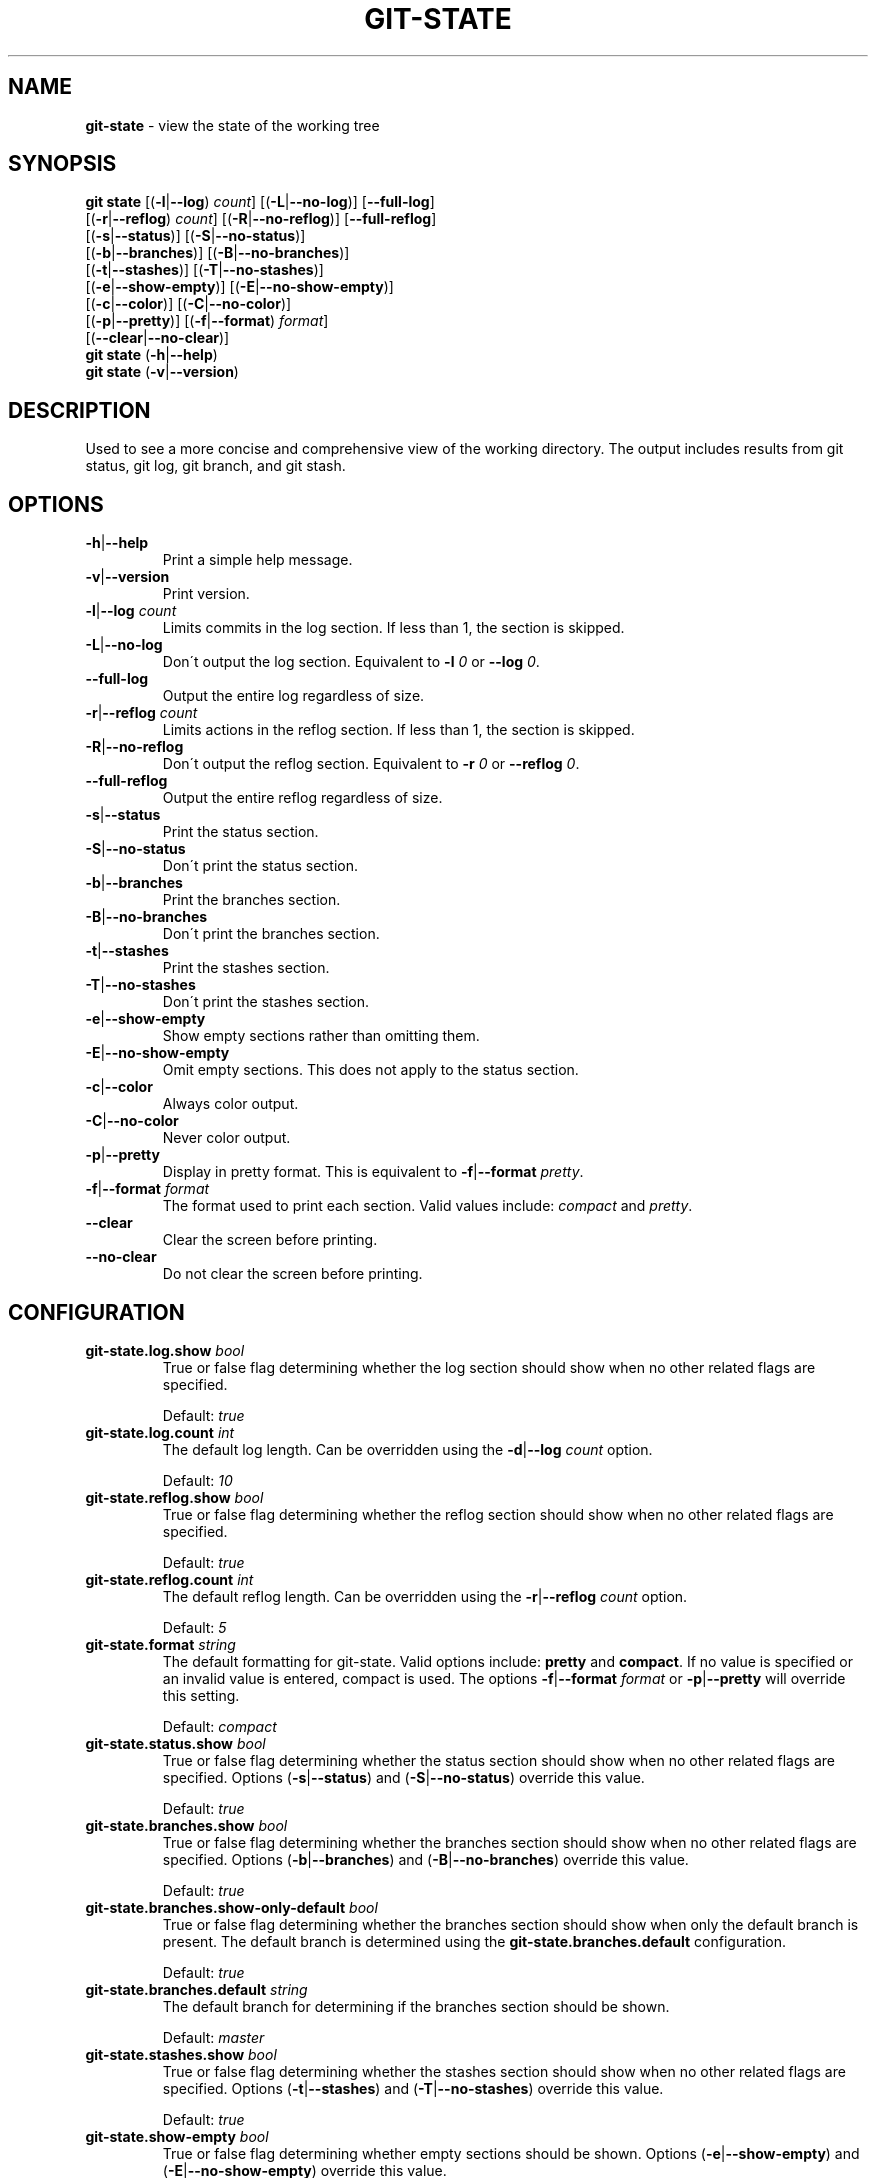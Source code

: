 .\" generated with Ronn/v0.7.3
.\" http://github.com/rtomayko/ronn/tree/0.7.3
.
.TH "GIT\-STATE" "1" "August 2015" "" ""
.
.SH "NAME"
\fBgit\-state\fR \- view the state of the working tree
.
.SH "SYNOPSIS"
\fBgit state\fR [(\fB\-l\fR|\fB\-\-log\fR) \fIcount\fR] [(\fB\-L\fR|\fB\-\-no\-log\fR)] [\fB\-\-full\-log\fR]
.
.br
\~\~\~\~\~\~\~\~\~\~[(\fB\-r\fR|\fB\-\-reflog\fR) \fIcount\fR] [(\fB\-R\fR|\fB\-\-no\-reflog\fR)] [\fB\-\-full\-reflog\fR]
.
.br
\~\~\~\~\~\~\~\~\~\~[(\fB\-s\fR|\fB\-\-status\fR)] [(\fB\-S\fR|\fB\-\-no\-status\fR)]
.
.br
\~\~\~\~\~\~\~\~\~\~[(\fB\-b\fR|\fB\-\-branches\fR)] [(\fB\-B\fR|\fB\-\-no\-branches\fR)]
.
.br
\~\~\~\~\~\~\~\~\~\~[(\fB\-t\fR|\fB\-\-stashes\fR)] [(\fB\-T\fR|\fB\-\-no\-stashes\fR)]
.
.br
\~\~\~\~\~\~\~\~\~\~[(\fB\-e\fR|\fB\-\-show\-empty\fR)] [(\fB\-E\fR|\fB\-\-no\-show\-empty\fR)]
.
.br
\~\~\~\~\~\~\~\~\~\~[(\fB\-c\fR|\fB\-\-color\fR)] [(\fB\-C\fR|\fB\-\-no\-color\fR)]
.
.br
\~\~\~\~\~\~\~\~\~\~[(\fB\-p\fR|\fB\-\-pretty\fR)] [(\fB\-f\fR|\fB\-\-format\fR) \fIformat\fR]
.
.br
\~\~\~\~\~\~\~\~\~\~[(\fB\-\-clear\fR|\fB\-\-no\-clear\fR)]
.
.br
\fBgit state\fR (\fB\-h\fR|\fB\-\-help\fR)
.
.br
\fBgit state\fR (\fB\-v\fR|\fB\-\-version\fR)
.
.SH "DESCRIPTION"
Used to see a more concise and comprehensive view of the working directory\. The output includes results from git status, git log, git branch, and git stash\.
.
.SH "OPTIONS"
.
.TP
\fB\-h\fR|\fB\-\-help\fR
Print a simple help message\.
.
.TP
\fB\-v\fR|\fB\-\-version\fR
Print version\.
.
.TP
\fB\-l\fR|\fB\-\-log\fR \fIcount\fR
Limits commits in the log section\. If less than 1, the section is skipped\.
.
.TP
\fB\-L\fR|\fB\-\-no\-log\fR
Don\'t output the log section\. Equivalent to \fB\-l\fR \fI0\fR or \fB\-\-log\fR \fI0\fR\.
.
.TP
\fB\-\-full\-log\fR
Output the entire log regardless of size\.
.
.TP
\fB\-r\fR|\fB\-\-reflog\fR \fIcount\fR
Limits actions in the reflog section\. If less than 1, the section is skipped\.
.
.TP
\fB\-R\fR|\fB\-\-no\-reflog\fR
Don\'t output the reflog section\. Equivalent to \fB\-r\fR \fI0\fR or \fB\-\-reflog\fR \fI0\fR\.
.
.TP
\fB\-\-full\-reflog\fR
Output the entire reflog regardless of size\.
.
.TP
\fB\-s\fR|\fB\-\-status\fR
Print the status section\.
.
.TP
\fB\-S\fR|\fB\-\-no\-status\fR
Don\'t print the status section\.
.
.TP
\fB\-b\fR|\fB\-\-branches\fR
Print the branches section\.
.
.TP
\fB\-B\fR|\fB\-\-no\-branches\fR
Don\'t print the branches section\.
.
.TP
\fB\-t\fR|\fB\-\-stashes\fR
Print the stashes section\.
.
.TP
\fB\-T\fR|\fB\-\-no\-stashes\fR
Don\'t print the stashes section\.
.
.TP
\fB\-e\fR|\fB\-\-show\-empty\fR
Show empty sections rather than omitting them\.
.
.TP
\fB\-E\fR|\fB\-\-no\-show\-empty\fR
Omit empty sections\. This does not apply to the status section\.
.
.TP
\fB\-c\fR|\fB\-\-color\fR
Always color output\.
.
.TP
\fB\-C\fR|\fB\-\-no\-color\fR
Never color output\.
.
.TP
\fB\-p\fR|\fB\-\-pretty\fR
Display in pretty format\. This is equivalent to \fB\-f\fR|\fB\-\-format\fR \fIpretty\fR\.
.
.TP
\fB\-f\fR|\fB\-\-format\fR \fIformat\fR
The format used to print each section\. Valid values include: \fIcompact\fR and \fIpretty\fR\.
.
.TP
\fB\-\-clear\fR
Clear the screen before printing\.
.
.TP
\fB\-\-no\-clear\fR
Do not clear the screen before printing\.
.
.SH "CONFIGURATION"
.
.TP
\fBgit\-state\.log\.show\fR \fIbool\fR
True or false flag determining whether the log section should show when no other related flags are specified\.
.
.IP
Default: \fItrue\fR
.
.TP
\fBgit\-state\.log\.count\fR \fIint\fR
The default log length\. Can be overridden using the \fB\-d\fR|\fB\-\-log\fR \fIcount\fR option\.
.
.IP
Default: \fI10\fR
.
.TP
\fBgit\-state\.reflog\.show\fR \fIbool\fR
True or false flag determining whether the reflog section should show when no other related flags are specified\.
.
.IP
Default: \fItrue\fR
.
.TP
\fBgit\-state\.reflog\.count\fR \fIint\fR
The default reflog length\. Can be overridden using the \fB\-r\fR|\fB\-\-reflog\fR \fIcount\fR option\.
.
.IP
Default: \fI5\fR
.
.TP
\fBgit\-state\.format\fR \fIstring\fR
The default formatting for git\-state\. Valid options include: \fBpretty\fR and \fBcompact\fR\. If no value is specified or an invalid value is entered, compact is used\. The options \fB\-f\fR|\fB\-\-format\fR \fIformat\fR or \fB\-p\fR|\fB\-\-pretty\fR will override this setting\.
.
.IP
Default: \fIcompact\fR
.
.TP
\fBgit\-state\.status\.show\fR \fIbool\fR
True or false flag determining whether the status section should show when no other related flags are specified\. Options (\fB\-s\fR|\fB\-\-status\fR) and (\fB\-S\fR|\fB\-\-no\-status\fR) override this value\.
.
.IP
Default: \fItrue\fR
.
.TP
\fBgit\-state\.branches\.show\fR \fIbool\fR
True or false flag determining whether the branches section should show when no other related flags are specified\. Options (\fB\-b\fR|\fB\-\-branches\fR) and (\fB\-B\fR|\fB\-\-no\-branches\fR) override this value\.
.
.IP
Default: \fItrue\fR
.
.TP
\fBgit\-state\.branches\.show\-only\-default\fR \fIbool\fR
True or false flag determining whether the branches section should show when only the default branch is present\. The default branch is determined using the \fBgit\-state\.branches\.default\fR configuration\.
.
.IP
Default: \fItrue\fR
.
.TP
\fBgit\-state\.branches\.default\fR \fIstring\fR
The default branch for determining if the branches section should be shown\.
.
.IP
Default: \fImaster\fR
.
.TP
\fBgit\-state\.stashes\.show\fR \fIbool\fR
True or false flag determining whether the stashes section should show when no other related flags are specified\. Options (\fB\-t\fR|\fB\-\-stashes\fR) and (\fB\-T\fR|\fB\-\-no\-stashes\fR) override this value\.
.
.IP
Default: \fItrue\fR
.
.TP
\fBgit\-state\.show\-empty\fR \fIbool\fR
True or false flag determining whether empty sections should be shown\. Options (\fB\-e\fR|\fB\-\-show\-empty\fR) and (\fB\-E\fR|\fB\-\-no\-show\-empty\fR) override this value\.
.
.IP
Default: \fIfalse\fR
.
.TP
\fBgit\-state\.clear\fR \fIbool\fR
True or false flag determining whether to clear the screen before printing\. Options \fB\-\-clear\fR and \fB\-\-no\-clear\fR override this value\.
.
.IP
Default: \fItrue\fR
.
.TP
\fBcolor\.ui\fR \fIstring\fR
Determines whether or not colors are printed in the output\. Options \fB\-\-color\fR and \fB\-\-no\-color\fR override this value\.
.
.IP
Default: \fIauto\fR

